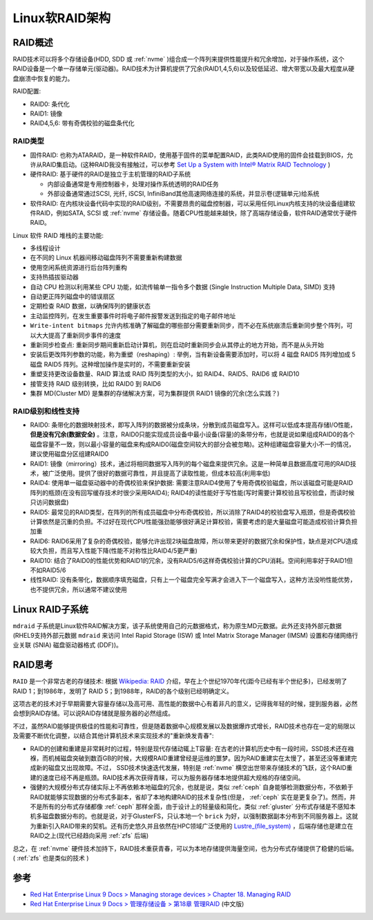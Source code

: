 .. _linux_software_raid_arch:

=======================
Linux软RAID架构
=======================

RAID概述
==========

RAID技术可以将多个存储设备(HDD, SDD 或 :ref:`nvme` )组合成一个阵列来提供性能提升和冗余增加，对于操作系统，这个RAID设备是一个单一存储单元(驱动器)。RAID技术为计算机提供了冗余(RAID1,4,5,6)以及较低延迟、增大带宽以及最大程度从硬盘崩溃中恢复的能力。

RAID配置:

- RAID0: 条代化
- RAID1: 镜像
- RAID4,5,6: 带有奇偶校验的磁盘条代化

RAID类型
-------------

- 固件RAID: 也称为ATARAID，是一种软件RAID，使用基于固件的菜单配置RAID，此类RAID使用的固件会挂载到BIOS，允许从RAID集启动。(这种RAID我没有接触过，可以参考 `Set Up a System with Intel® Matrix RAID Technology <https://www.intel.com/content/www/us/en/support/articles/000005789/technologies.html>`_ )
- 硬件RAID: 基于硬件的RAID是独立于主机管理的RAID子系统

  - 内部设备通常是专用控制器卡，处理对操作系统透明的RAID任务
  - 外部设备通常通过SCSI, 光纤, iSCSI, InfiniBand其他高速网络连接的系统，并显示卷(逻辑单元)给系统

- 软件RAID: 在内核块设备代码中实现的RAID级别，不需要昂贵的磁盘控制器，可以采用任何Linux内核支持的块设备组建软件RAID，例如SATA, SCSI 或 :ref:`nvme` 存储设备。随着CPU性能越来越快，除了高端存储设备，软件RAID通常优于硬件RAID。

Linux 软件 RAID 堆栈的主要功能:

- 多线程设计
- 在不同的 Linux 机器间移动磁盘阵列不需要重新构建数据
- 使用空闲系统资源进行后台阵列重构
- 支持热插拔驱动器
- 自动 CPU 检测以利用某些 CPU 功能，如流传输单一指令多个数据 (Single Instruction Multiple Data, SIMD) 支持
- 自动更正阵列磁盘中的错误扇区
- 定期检查 RAID 数据，以确保阵列的健康状态
- 主动监控阵列，在发生重要事件时将电子邮件报警发送到指定的电子邮件地址
- ``Write-intent bitmaps`` 允许内核准确了解磁盘的哪些部分需要重新同步，而不必在系统崩溃后重新同步整个阵列，可以大大提高了重新同步事件的速度
- 重新同步检查点: 重新同步期间重新启动计算机，则在启动时重新同步会从其停止的地方开始，而不是从头开始
- 安装后更改阵列参数的功能，称为重塑（reshaping）: 举例，当有新设备需要添加时，可以将 4 磁盘 RAID5 阵列增加成 5 磁盘 RAID5 阵列。这种增加操作是实时的，不需要重新安装
- 重塑支持更改设备数量、RAID 算法或 RAID 阵列类型的大小，如 RAID4、RAID5、RAID6 或 RAID10
- 接管支持 RAID 级别转换，比如 RAID0 到 RAID6
- 集群 MD(Cluster MD) 是集群的存储解决方案，可为集群提供 RAID1 镜像的冗余(怎么实践？)

RAID级别和线性支持
-------------------

- RAID0: 条带化的数据映射技术，即写入阵列的数据被分成条块，分散到成员磁盘写入。这样可以低成本提高存储I/O性能， **但是没有冗余(数据安全)** 。注意，RAID0只能实现成员设备中最小设备(容量)的条带分布，也就是说如果组成RAID0的各个磁盘容量不一致，则以最小容量的磁盘来构成RAID0(磁盘空间较大的部分会被忽略)。这种组建磁盘容量大小不一的情况，建议使用磁盘分区组建RAID0

- RAID1: 镜像（mirroring）技术，通过将相同数据写入阵列的每个磁盘来提供冗余。这是一种简单且数据高度可用的RAID技术，被广泛使用。提供了很好的数据可靠性，并且提高了读取性能，但成本较高(利用率低)

- RAID4: 使用单一磁盘驱动器中的奇偶校验来保护数据: 需要注意RAID4使用了专用奇偶校验磁盘，所以该磁盘可能是RAID阵列的瓶颈(在没有回写缓存技术时很少采用RAID4); RAID4的读性能好于写性能(写时需要计算校验且写校验盘，而读时候只访问数据盘)

- RAID5: 最常见的RAID类型，在阵列的所有成员磁盘中分布奇偶校验，所以消除了RAID4的校验盘写入瓶颈，但是奇偶校验计算依然是沉重的负担。不过好在现代CPU性能强劲能够很好满足计算校验，需要考虑的是大量磁盘可能造成校验计算负担加重

- RAID6: RAID6采用了复杂的奇偶校验，能够允许出现2块磁盘故障，所以带来更好的数据冗余和保护性，缺点是对CPU造成较大负担，而且写入性能下降(性能不对称性比RAID4/5更严重)

- RAID10: 结合了RAID0的性能优势和RAID1的冗余，没有RAID5/6这样奇偶校验计算的CPU消耗。空间利用率好于RAID1但不如RAID5/6

- 线性RAID: 没有条带化，数据顺序填充磁盘，只有上一个磁盘完全写满才会进入下一个磁盘写入，这种方法没哟性能优势，也不提供冗余，所以通常不建议使用

Linux RAID子系统
==================

``mdraid`` 子系统是Linux软件RAID解决方案，该子系统使用自己的元数据格式，称为原生MD元数据。此外还支持外部元数据(RHEL9支持外部元数据 ``mdraid`` 来访问 Intel Rapid Storage (ISW) 或 Intel Matrix Storage Manager (IMSM) 设置和存储网络行业关联 (SNIA) 磁盘驱动器格式 (DDF))。

RAID思考
==========

``RAID`` 是一个非常古老的存储技术: 根据 `Wikipedia: RAID <https://en.wikipedia.org/wiki/RAID>`_ 介绍，早在上个世纪1970年代(距今已经有半个世纪多)，已经发明了RAID 1；到1986年，发明了 RAID 5；到1988年，RAID的各个级别已经明确定义。

这项古老的技术对于早期需要大容量存储以及高可用、高性能的数据中心有着非凡的意义，记得我年轻的时候，提到服务器，必然会想到RAID存储。可以说RAID存储就是服务器的必然组成。

不过，虽然RAID能够提供极佳的性能和可靠性，但是随着数据中心规模发展以及数据爆炸式增长，RAID技术也存在一定的局限以及需要不断优化调整，以结合其他计算机技术来实现技术的"重新焕发青春":

- RAID的创建和重建是非常耗时的过程，特别是现代存储动辄上T容量: 在古老的计算机历史中有一段时间，SSD技术还在襁褓，而机械磁盘突破到数百GB的时候，大规模RAID重建曾经是运维的噩梦。因为RAID重建实在太慢了，甚至还没等重建完成新的磁盘又出现故障。不过， SSD技术快速迭代发展，特别是 :ref:`nvme` 横空出世带来存储技术的飞跃，这个RAID重建的速度已经不再是瓶颈。RAID技术再次获得青睐，可以为服务器存储本地提供超大规格的存储空间。
- 强健的大规模分布式存储实际上不再依赖本地磁盘的冗余，也就是说，类似 :ref:`ceph` 自身能够检测数据分布，不依赖于RAID就能够实现数据的分布式多副本，省却了本地构建RAID的技术复杂性(但是， :ref:`ceph` 实在是更复杂了)。然而，并不是所有的分布式存储都像 :ref:`ceph` 那样全面，由于设计上的轻量级和简化，类似 :ref:`gluster` 分布式存储是不感知本机多磁盘数据分布的。也就是说，对于GlusterFS，只认本地一个 ``brick``
  为好，以强制数据副本分布到不同服务器上。这就为重新引入RAID带来的契机。还有历史悠久并且依然在HPC领域广泛使用的 `Lustre_(file_system) <https://en.wikipedia.org/wiki/Lustre_(file_system)>`_ ，后端存储也是建立在RAID之上(现代已经趋向采用 :ref:`zfs` 后端)

总之，在 :ref:`nvme` 硬件技术加持下，RAID技术重获青春，可以为本地存储提供海量空间，也为分布式存储提供了稳健的后端。( :ref:`zfs` 也是类似的技术 )
 

参考
======

- `Red Hat Enterprise Linux 9 Docs > Managing storage devices > Chapter 18. Managing RAID <https://access.redhat.com/documentation/en-us/red_hat_enterprise_linux/9/html/managing_storage_devices/managing-raid_managing-storage-devices>`_ 
- `Red Hat Enterprise Linux 9 Docs > 管理存储设备 > 第18章 管理RAID <https://access.redhat.com/documentation/zh-cn/red_hat_enterprise_linux/9/html/managing_storage_devices/managing-raid_managing-storage-devices>`_ (中文版)
